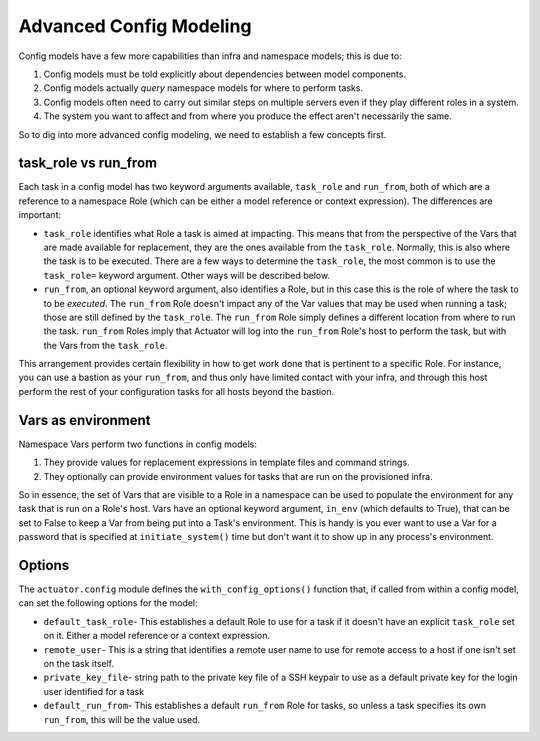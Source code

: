 **************************
Advanced Config Modeling
**************************

Config models have a few more capabilities than infra and namespace models; this is due to:

#.  Config models must be told explicitly about dependencies between model components.
#.  Config models actually `query` namespace models for where to perform tasks.
#.  Config models often need to carry out similar steps on multiple servers even if they play different roles in a
    system.
#.  The system you want to affect and from where you produce the effect aren't necessarily the same.

So to dig into more advanced config modeling, we need to establish a few concepts first.

=====================
task_role vs run_from
=====================

Each task in a config model has two keyword arguments available, ``task_role`` and ``run_from``, both of which are a
reference to a namespace Role (which can be either a model reference or context expression). The differences are
important:

-   ``task_role`` identifies what Role a task is aimed at impacting. This means that from the perspective of the Vars
    that are made available for replacement, they are the ones available from the ``task_role``. Normally, this is also
    where the task is to be executed. There are a few ways to determine the ``task_role``, the most common is to use
    the ``task_role=`` keyword argument. Other ways will be described below.
-   ``run_from``, an optional keyword argument, also identifies a Role, but in this case this is the role of where
    the task to to be *executed*. The ``run_from`` Role doesn't impact any of the Var values that may be used when
    running a task; those are still defined by the ``task_role``. The ``run_from`` Role simply defines a different
    location from where to run the task. ``run_from`` Roles imply that Actuator will log into the ``run_from`` Role's
    host to perform the task, but with the Vars from the ``task_role``.

This arrangement provides certain flexibility in how to get work done that is pertinent to a specific Role. For
instance, you can use a bastion as your ``run_from``, and thus only have limited contact with your infra, and through
this host perform the rest of your configuration tasks for all hosts beyond the bastion.

===================
Vars as environment
===================

Namespace Vars perform two functions in config models:

#.  They provide values for replacement expressions in template files and command strings.
#.  They optionally can provide environment values for tasks that are run on the provisioned infra.

So in essence, the set of Vars that are visible to a Role in a namespace can be used to populate the environment for
any task that is run on a Role's host. Vars have an optional keyword argument, ``in_env`` (which defaults to True),
that can be set to False to keep a Var from being put into a Task's environment. This is handy is you ever want to use
a Var for a password that is specified at ``initiate_system()`` time but don't want it to show up in any process's
environment.

=======================
Options
=======================

The ``actuator.config`` module defines the ``with_config_options()`` function that, if called from within a config
model, can set the following options for the model:

-   ``default_task_role``- This establishes a default Role to use for a task if it doesn't have an explicit
    ``task_role`` set on it. Either a model reference or a context expression.
-   ``remote_user``- This is a string that identifies a remote user name to use for remote access to a host
    if one isn't set on the task itself.
-   ``private_key_file``- string path to the private key file of a SSH keypair to use as a default private key for the
    login user identified for a task
-   ``default_run_from``- This establishes a default ``run_from`` Role for tasks, so unless a task specifies its
    own ``run_from``, this will be the value used.


